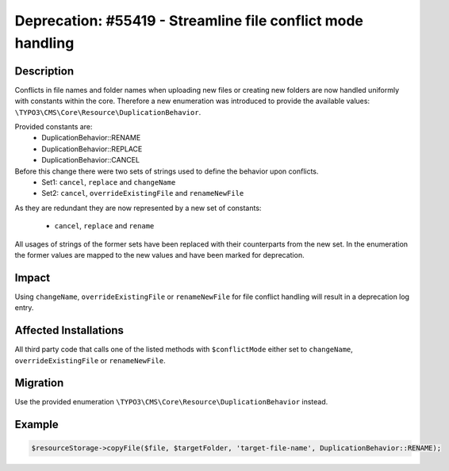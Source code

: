 ============================================================
Deprecation: #55419 - Streamline file conflict mode handling
============================================================


Description
===========

Conflicts in file names and folder names when uploading new files or creating new folders are now handled
uniformly with constants within the core. Therefore a new enumeration was introduced to provide the available
values: ``\TYPO3\CMS\Core\Resource\DuplicationBehavior``.

Provided constants are:
 * DuplicationBehavior::RENAME
 * DuplicationBehavior::REPLACE
 * DuplicationBehavior::CANCEL

Before this change there were two sets of strings used to define the behavior upon conflicts.
 * Set1: ``cancel``, ``replace`` and ``changeName``
 * Set2: ``cancel``, ``overrideExistingFile`` and ``renameNewFile``

As they are redundant they are now represented by a new set of constants:

 * ``cancel``, ``replace`` and ``rename``

All usages of strings of the former sets have been replaced with their counterparts from the new set. In the enumeration
the former values are mapped to the new values and have been marked for deprecation.


Impact
======

Using ``changeName``, ``overrideExistingFile`` or ``renameNewFile`` for file conflict handling will result in a deprecation log entry.


Affected Installations
======================

All third party code that calls one of the listed methods with ``$conflictMode`` either set to ``changeName``, ``overrideExistingFile`` or ``renameNewFile``.


Migration
=========

Use the provided enumeration ``\TYPO3\CMS\Core\Resource\DuplicationBehavior`` instead.


Example
=======

.. code-block:: php

	$resourceStorage->copyFile($file, $targetFolder, 'target-file-name', DuplicationBehavior::RENAME);
